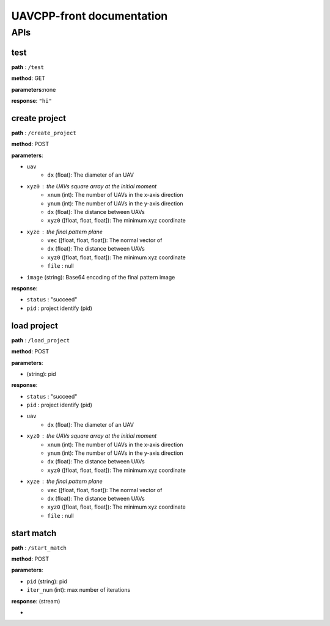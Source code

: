 .. UAVCPP-front documentation master file, created by
   sphinx-quickstart on Mon Dec 23 17:48:40 2024.
   You can adapt this file completely to your liking, but it should at least
   contain the root `toctree` directive.

UAVCPP-front documentation
==========================

APIs
-----------

test
___________

**path** : ``/test``

**method**: GET

**parameters**:none

**response**: ``"hi"``


create project
___________

**path** : ``/create_project``

**method**: POST

**parameters**:

- ``uav``
   - ``dx`` (float): The diameter of an UAV
- ``xyz0`` : the UAVs square array at the initial moment
   - ``xnum`` (int): The number of UAVs in the x-axis direction
   - ``ynum`` (int): The number of UAVs in the y-axis direction
   - ``dx`` (float): The distance between UAVs
   - ``xyz0`` ([float, float, float]): The minimum xyz coordinate
- ``xyze`` : the final pattern plane
   - ``vec`` ([float, float, float]): The normal vector of
   - ``dx`` (float): The distance between UAVs
   - ``xyz0`` ([float, float, float]): The minimum xyz coordinate
   - ``file`` : null
- ``image`` (string): Base64 encoding of the final pattern image

**response**:

- ``status`` : "succeed"
- ``pid`` : project identify (pid)



load project
___________

**path** : ``/load_project``

**method**: POST

**parameters**:

- (string): pid

**response**:

- ``status`` : "succeed"
- ``pid`` : project identify (pid)
- ``uav``
   - ``dx`` (float): The diameter of an UAV
- ``xyz0`` : the UAVs square array at the initial moment
   - ``xnum`` (int): The number of UAVs in the x-axis direction
   - ``ynum`` (int): The number of UAVs in the y-axis direction
   - ``dx`` (float): The distance between UAVs
   - ``xyz0`` ([float, float, float]): The minimum xyz coordinate
- ``xyze`` : the final pattern plane
   - ``vec`` ([float, float, float]): The normal vector of
   - ``dx`` (float): The distance between UAVs
   - ``xyz0`` ([float, float, float]): The minimum xyz coordinate
   - ``file`` : null



start match
___________

**path** : ``/start_match``

**method**: POST

**parameters**:

- ``pid`` (string): pid
- ``iter_num`` (int): max number of iterations

**response**:  (stream)

-




